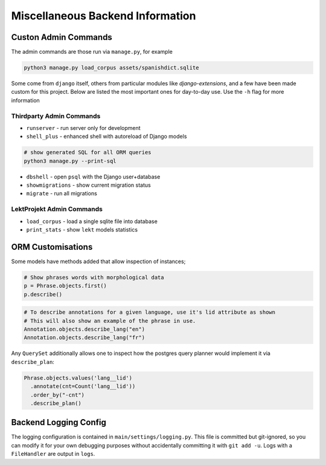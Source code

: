 Miscellaneous Backend Information
=================================

Custon Admin Commands
---------------------

The admin commands are those run via ``manage.py``, for example

.. code-block:: shell

  python3 manage.py load_corpus assets/spanishdict.sqlite

Some come from ``django`` itself, others from particular modules like `django-extensions`,
and a few have been made custom for this project. Below are listed the most important ones
for day-to-day use. Use the ``-h`` flag for more information

Thirdparty Admin Commands
^^^^^^^^^^^^^^^^^^^^^^^^^

* ``runserver`` - run server only for development  
* ``shell_plus`` - enhanced shell with autoreload of Django models

.. code-block:: bash

  # show generated SQL for all ORM queries
  python3 manage.py --print-sql




* ``dbshell`` - open ``psql`` with the Django user+database
* ``showmigrations`` - show current migration status
* ``migrate`` - run all migrations

LektProjekt Admin Commands
^^^^^^^^^^^^^^^^^^^^^^^^^^

* ``load_corpus`` - load a single sqlite file into database
* ``print_stats`` - show ``lekt`` models statistics

.. * load_views
.. * load_voices

ORM Customisations
------------------

Some models have methods added that allow inspection of instances;

.. code-block:: python

  # Show phrases words with morphological data
  p = Phrase.objects.first()
  p.describe()

.. code-block:: python

  # To describe annotations for a given language, use it's lid attribute as shown
  # This will also show an example of the phrase in use.
  Annotation.objects.describe_lang("en")
  Annotation.objects.describe_lang("fr")

Any ``QuerySet`` additionally allows one to inspect how the postgres query planner would
implement it via ``describe_plan``:

.. code-block:: python

  Phrase.objects.values('lang__lid')
    .annotate(cnt=Count('lang__lid'))
    .order_by("-cnt")
    .describe_plan()


Backend Logging Config
----------------------

The logging configuration is contained in ``main/settings/logging.py``. This file is 
committed but git-ignored, so you can modify it for your own debugging purposes without 
accidentally committing it with ``git add -u``. Logs with a ``FileHandler`` are output in
``logs``.
